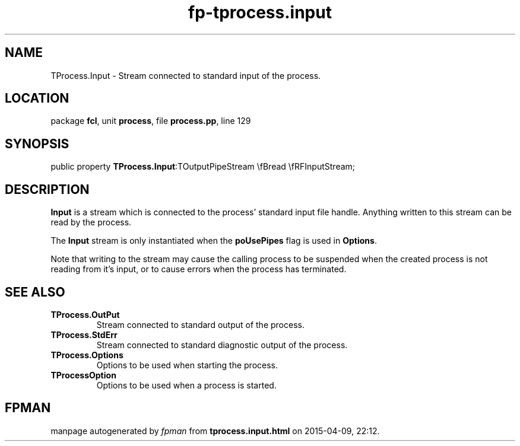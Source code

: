 .\" file autogenerated by fpman
.TH "fp-tprocess.input" 3 "2014-03-14" "fpman" "Free Pascal Programmer's Manual"
.SH NAME
TProcess.Input - Stream connected to standard input of the process.
.SH LOCATION
package \fBfcl\fR, unit \fBprocess\fR, file \fBprocess.pp\fR, line 129
.SH SYNOPSIS
public property  \fBTProcess.Input\fR:TOutputPipeStream \\fBread \\fRFInputStream;
.SH DESCRIPTION
\fBInput\fR is a stream which is connected to the process' standard input file handle. Anything written to this stream can be read by the process.

The \fBInput\fR stream is only instantiated when the \fBpoUsePipes\fR flag is used in \fBOptions\fR.

Note that writing to the stream may cause the calling process to be suspended when the created process is not reading from it's input, or to cause errors when the process has terminated.


.SH SEE ALSO
.TP
.B TProcess.OutPut
Stream connected to standard output of the process.
.TP
.B TProcess.StdErr
Stream connected to standard diagnostic output of the process.
.TP
.B TProcess.Options
Options to be used when starting the process.
.TP
.B TProcessOption
Options to be used when a process is started.

.SH FPMAN
manpage autogenerated by \fIfpman\fR from \fBtprocess.input.html\fR on 2015-04-09, 22:12.

